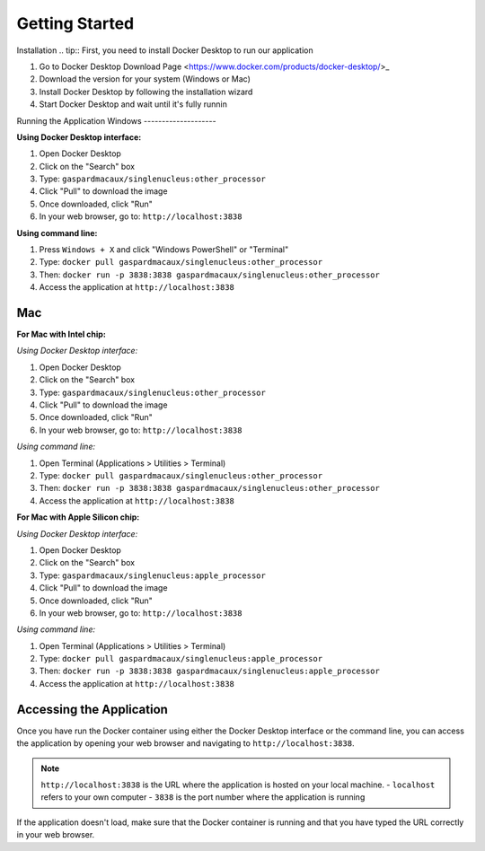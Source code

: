 Getting Started
==========================
Installation
.. tip::
First, you need to install Docker Desktop to run our application

1. Go to Docker Desktop Download Page <https://www.docker.com/products/docker-desktop/>_
2. Download the version for your system (Windows or Mac)
3. Install Docker Desktop by following the installation wizard
4. Start Docker Desktop and wait until it's fully runnin



Running the Application
Windows 
--------------------

**Using Docker Desktop interface:**

1. Open Docker Desktop
2. Click on the "Search" box
3. Type: ``gaspardmacaux/singlenucleus:other_processor``
4. Click "Pull" to download the image
5. Once downloaded, click "Run"
6. In your web browser, go to: ``http://localhost:3838``

**Using command line:**

1. Press ``Windows + X`` and click "Windows PowerShell" or "Terminal"
2. Type: ``docker pull gaspardmacaux/singlenucleus:other_processor``
3. Then: ``docker run -p 3838:3838 gaspardmacaux/singlenucleus:other_processor``
4. Access the application at ``http://localhost:3838``

Mac
--------------------

**For Mac with Intel chip:**

*Using Docker Desktop interface:*

1. Open Docker Desktop
2. Click on the "Search" box
3. Type: ``gaspardmacaux/singlenucleus:other_processor``
4. Click "Pull" to download the image
5. Once downloaded, click "Run"
6. In your web browser, go to: ``http://localhost:3838``

*Using command line:*

1. Open Terminal (Applications > Utilities > Terminal)
2. Type: ``docker pull gaspardmacaux/singlenucleus:other_processor``
3. Then: ``docker run -p 3838:3838 gaspardmacaux/singlenucleus:other_processor``
4. Access the application at ``http://localhost:3838``

**For Mac with Apple Silicon chip:**

*Using Docker Desktop interface:*

1. Open Docker Desktop
2. Click on the "Search" box
3. Type: ``gaspardmacaux/singlenucleus:apple_processor``
4. Click "Pull" to download the image
5. Once downloaded, click "Run"
6. In your web browser, go to: ``http://localhost:3838``

*Using command line:*

1. Open Terminal (Applications > Utilities > Terminal)
2. Type: ``docker pull gaspardmacaux/singlenucleus:apple_processor``
3. Then: ``docker run -p 3838:3838 gaspardmacaux/singlenucleus:apple_processor``
4. Access the application at ``http://localhost:3838``

Accessing the Application
-------------------------

Once you have run the Docker container using either the Docker Desktop interface or the command line, you can access the application by opening your web browser and navigating to ``http://localhost:3838``.

.. note::
  ``http://localhost:3838`` is the URL where the application is hosted on your local machine. 
  - ``localhost`` refers to your own computer 
  - ``3838`` is the port number where the application is running

If the application doesn't load, make sure that the Docker container is running and that you have typed the URL correctly in your web browser.